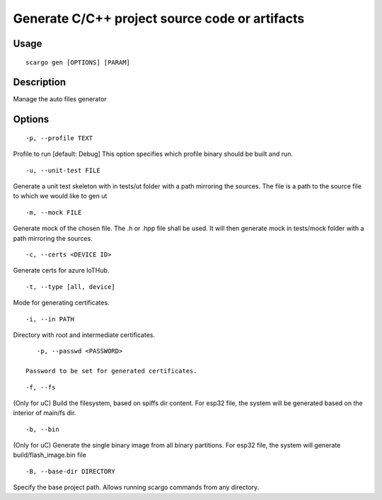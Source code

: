.. _scargo_gen:

Generate C/C++ project source code or artifacts
-----------------------------------------------

Usage
^^^^^
::

    scargo gen [OPTIONS] [PARAM]

Description
^^^^^^^^^^^

Manage the auto files generator

Options
^^^^^^^
::

-p, --profile TEXT

Profile to run  [default: Debug]
This option specifies which profile binary should be built and run.

::

    -u, --unit-test FILE

Generate a unit test skeleton with in tests/ut folder with a path mirroring the sources. The file is a path to the source file to which we would like to gen ut

::

    -m, --mock FILE

Generate mock of the chosen file. The .h or .hpp file shall be used. It will then generate mock in tests/mock folder with a path mirroring the sources.

::

    -c, --certs <DEVICE ID>

Generate certs for azure IoTHub.

::

    -t, --type [all, device]

Mode for generating certificates.

::

    -i, --in PATH

Directory with root and intermediate certificates.

::

    -p, --passwd <PASSWORD>

 Password to be set for generated certificates.

::

    -f, --fs

(Only for uC) Build the filesystem, based on spiffs dir content.
For esp32 file, the system will be generated based on the interior of main/fs dir.


::

    -b, --bin

(Only for uC) Generate the single binary image from all binary partitions.
For esp32 file, the system will generate build/flash_image.bin file

::

    -B, --base-dir DIRECTORY

Specify the base project path. Allows running scargo commands from any directory.

